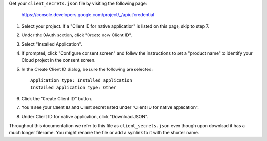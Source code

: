 Get your ``client_secrets.json`` file by visiting the following page:

  https://console.developers.google.com/project/_/apiui/credential

#. Select your project.  If a "Client ID for native application" is listed on this page, skip to step 7.
#. Under the OAuth section, click "Create new Client ID".
#. Select "Installed Application".
#. If prompted, click "Configure consent screen" and follow the instructions to set a "product name" to identify your Cloud project in the consent screen.
#. In the Create Client ID dialog, be sure the following are selected::

    Application type: Installed application
    Installed application type: Other

#. Click the "Create Client ID" button.
#. You'll see your Client ID and Client secret listed under "Client ID for native application".
#. Under Client ID for native application, click "Download JSON".

Throughout this documentation we refer to this file as ``client_secrets.json`` even though upon download it has a much longer filename.  You might rename the file or add a symlink to it with the shorter name.
